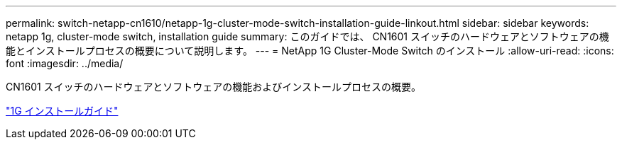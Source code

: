 ---
permalink: switch-netapp-cn1610/netapp-1g-cluster-mode-switch-installation-guide-linkout.html 
sidebar: sidebar 
keywords: netapp 1g, cluster-mode switch, installation guide 
summary: このガイドでは、 CN1601 スイッチのハードウェアとソフトウェアの機能とインストールプロセスの概要について説明します。 
---
= NetApp 1G Cluster-Mode Switch のインストール
:allow-uri-read: 
:icons: font
:imagesdir: ../media/


[role="lead"]
CN1601 スイッチのハードウェアとソフトウェアの機能およびインストールプロセスの概要。

https://library.netapp.com/ecm/ecm_download_file/ECMP1117853["1G インストールガイド"^]
